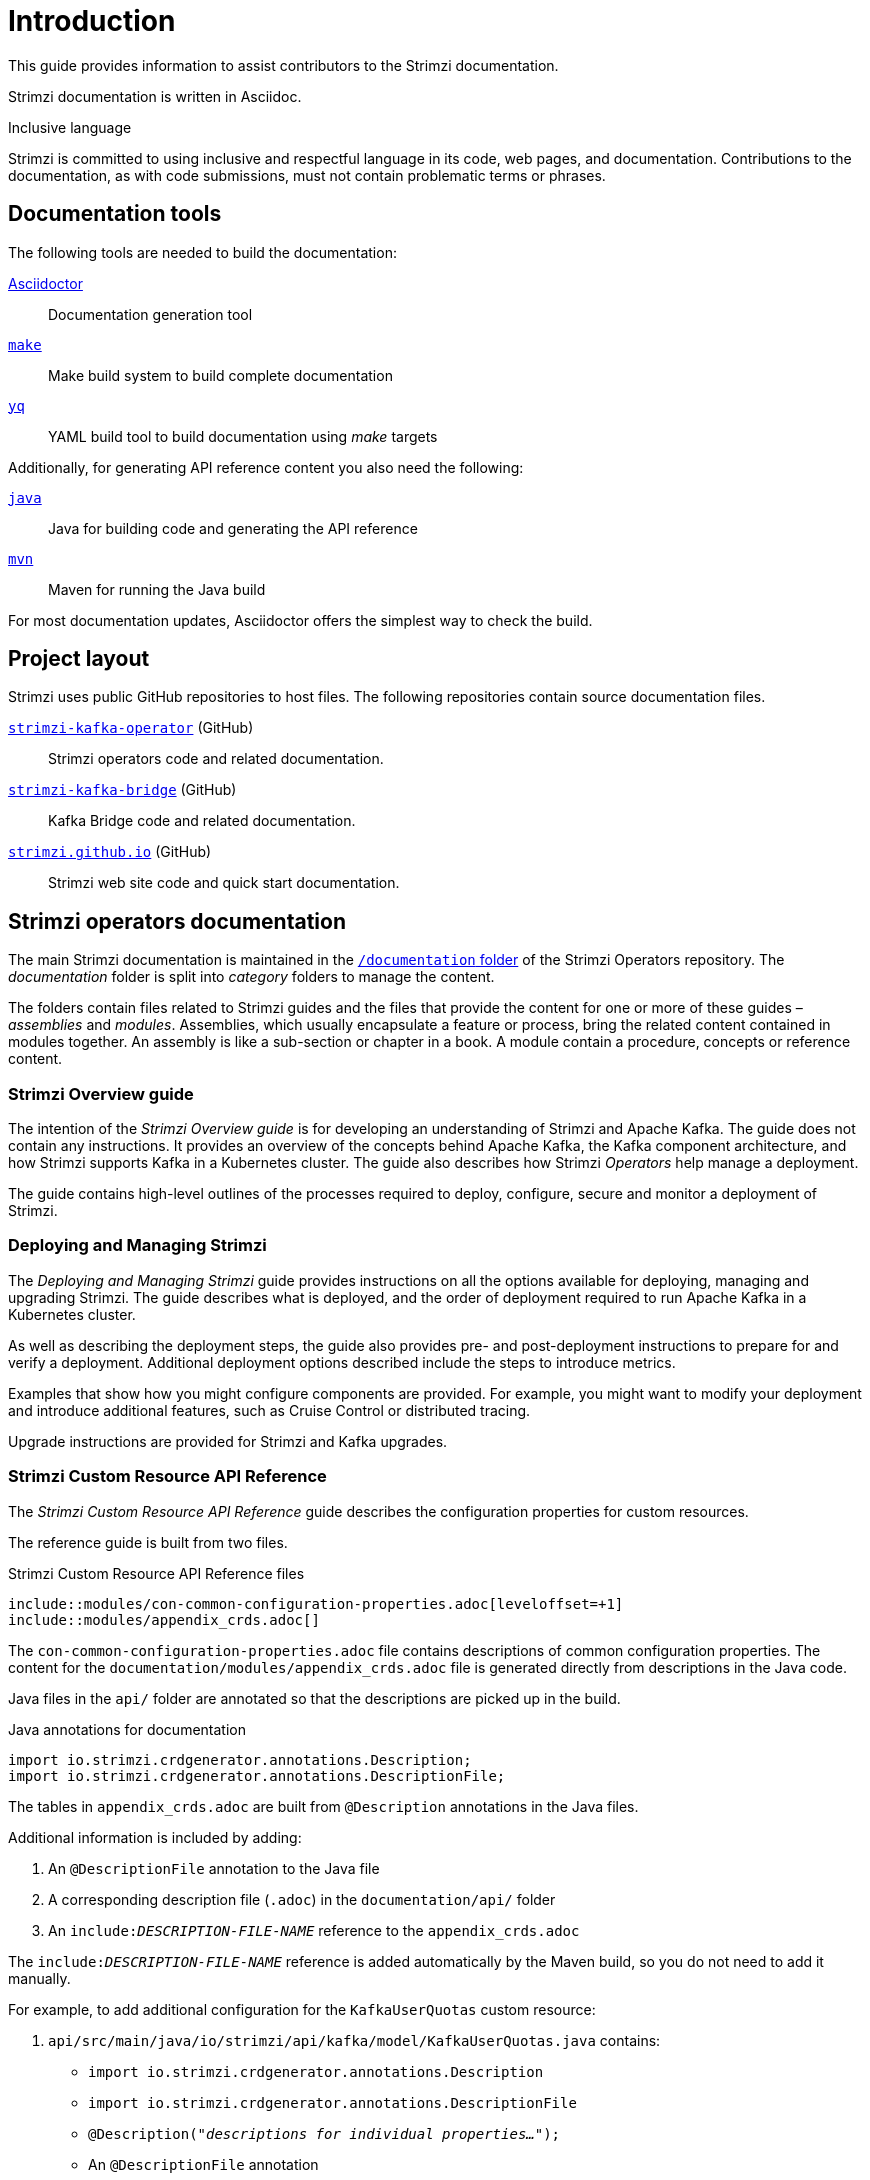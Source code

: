 = Introduction

This guide provides information to assist contributors to the Strimzi documentation.

Strimzi documentation is written in Asciidoc.

.Inclusive language

Strimzi is committed to using inclusive and respectful language in its code, web pages, and documentation.
Contributions to the documentation, as with code submissions, must not contain problematic terms or phrases.

== Documentation tools

The following tools are needed to build the documentation:

https://asciidoctor.org/[Asciidoctor^]:: Documentation generation tool
https://www.gnu.org/software/make/[`make`^]:: Make build system to build complete documentation
https://github.com/mikefarah/yq[`yq`^]:: YAML build tool to build documentation using _make_ targets

Additionally, for generating API reference content you also need the following:

https://adoptopenjdk.net/[`java`^]:: Java for building code and generating the API reference
https://maven.apache.org/[`mvn`^]:: Maven for running the Java build

For most documentation updates, Asciidoctor offers the simplest way to check the build.

== Project layout

Strimzi uses public GitHub repositories to host files.
The following repositories contain source documentation files.

https://github.com/strimzi/strimzi-kafka-operator[`strimzi-kafka-operator`^] (GitHub):: Strimzi operators code and related documentation.
https://github.com/strimzi/strimzi-kafka-bridge[`strimzi-kafka-bridge`^] (GitHub):: Kafka Bridge code and related documentation.
https://github.com/strimzi/strimzi.github.io[`strimzi.github.io`^] (GitHub):: Strimzi web site code and quick start documentation.

== Strimzi operators documentation

The main Strimzi documentation is maintained in the https://github.com/strimzi/strimzi-kafka-operator/tree/main/documentation[`/documentation` folder^] of the Strimzi Operators repository.
The _documentation_ folder is split into _category_ folders to manage the content.

The folders contain files related to Strimzi guides and the files that provide the content for one or more of these guides – _assemblies_ and _modules_.
Assemblies, which usually encapsulate a feature or process, bring the related content contained in modules together.
An assembly is like a sub-section or chapter in a book.
A module contain a procedure, concepts or reference content.

=== Strimzi Overview guide

The intention of the _Strimzi Overview guide_ is for developing an understanding of Strimzi and Apache Kafka.
The guide does not contain any instructions.
It provides an overview of the concepts behind Apache Kafka, the Kafka component architecture, and how Strimzi supports Kafka in a Kubernetes cluster.
The guide also describes how Strimzi _Operators_ help manage a deployment.

The guide contains high-level outlines of the processes required to deploy, configure, secure and monitor a deployment of Strimzi.

=== Deploying and Managing Strimzi

The _Deploying and Managing Strimzi_ guide provides instructions on all the options available for deploying, managing and upgrading Strimzi.
The guide describes what is deployed, and the order of deployment required to run Apache Kafka in a Kubernetes cluster.

As well as describing the deployment steps, the guide also provides pre- and post-deployment instructions to prepare for and verify a deployment.
Additional deployment options described include the steps to introduce metrics.

Examples that show how you might configure components are provided.  
For example, you might want to modify your deployment and introduce additional features, such as Cruise Control or distributed tracing.

Upgrade instructions are provided for Strimzi and Kafka upgrades.

=== Strimzi Custom Resource API Reference

The _Strimzi Custom Resource API Reference_ guide describes the configuration properties for custom resources.

The reference guide is built from two files.

.Strimzi Custom Resource API Reference files
[source,asciidoc,options="nowrap"]
----
\include::modules/con-common-configuration-properties.adoc[leveloffset=+1]
\include::modules/appendix_crds.adoc[]
----

The `con-common-configuration-properties.adoc` file contains descriptions of common configuration properties.
The content for the `documentation/modules/appendix_crds.adoc` file is generated directly from descriptions in the Java code.

Java files in the `api/` folder are annotated so that the descriptions are picked up in the build.

.Java annotations for documentation
[source,java,options="nowrap"]
----
import io.strimzi.crdgenerator.annotations.Description;
import io.strimzi.crdgenerator.annotations.DescriptionFile;
----

The tables in `appendix_crds.adoc` are built from `@Description` annotations in the Java files.

Additional information is included by adding:

. An `@DescriptionFile` annotation to the Java file
. A corresponding description file (`.adoc`) in the `documentation/api/` folder
. An `include:__DESCRIPTION-FILE-NAME__` reference to the `appendix_crds.adoc`

The `include:__DESCRIPTION-FILE-NAME__` reference is added automatically by the Maven build, so you do not need to add it manually.

For example, to add additional configuration for the `KafkaUserQuotas` custom resource:

. `api/src/main/java/io/strimzi/api/kafka/model/KafkaUserQuotas.java` contains:
** `import io.strimzi.crdgenerator.annotations.Description`
** `import io.strimzi.crdgenerator.annotations.DescriptionFile`
** `@Description("_descriptions for individual properties..._");`
** An `@DescriptionFile` annotation
. `documentation/api` includes the `io.strimzi.api.kafka.model.KafkaUserQuotas.adoc` file containing the additional configuration description.
+
The description file requires the same name as the related Java package.
. `appendix_crds.adoc` contains a reference to include the additional configuration description:
+
[source,asciidoc,options="nowrap"]
----
### `KafkaUserQuotas` schema reference

/include::../api/io.strimzi.api.kafka.model.user.KafkaUserQuotas.adoc[leveloffset=+1]
----

If you change anything in the `api` module of the Java code, you must rebuild the _Strimzi Custom Resource API Reference_ using a xref:make-tooling[make command].

== Kafka Bridge documentation

The Kafka Bridge documentation shows how to get started using the Kafka Bridge to make HTTP requests to a Kafka cluster.

The Kafka Bridge documentation is maintained in the https://github.com/strimzi/strimzi-kafka-bridge[Kafka Bridge project in GitHub].
For information on contributing to the Kafka Bridge documentation, see the https://github.com/strimzi/strimzi-kafka-bridge/blob/main/README.md[`readme`]  in the Kafka Bridge project.

== Quick start documentation

https://strimzi.io/quickstarts/[Strimzi quick starts] provide instructions for evaluating Strimzi using _Minikube_, _Kubernetes kind_, or _Docker Desktop_.
Steps describe how to deploy and run Strimzi as quickly as possible, with minimal configuration.

The quick starts are maintained in the https://github.com/strimzi/strimzi.github.io[Strimzi website project in GitHub].
For information on contributing to the quick starts, see the https://github.com/strimzi/strimzi.github.io/blob/main/README.md[`readme`] in the Strimzi website project.